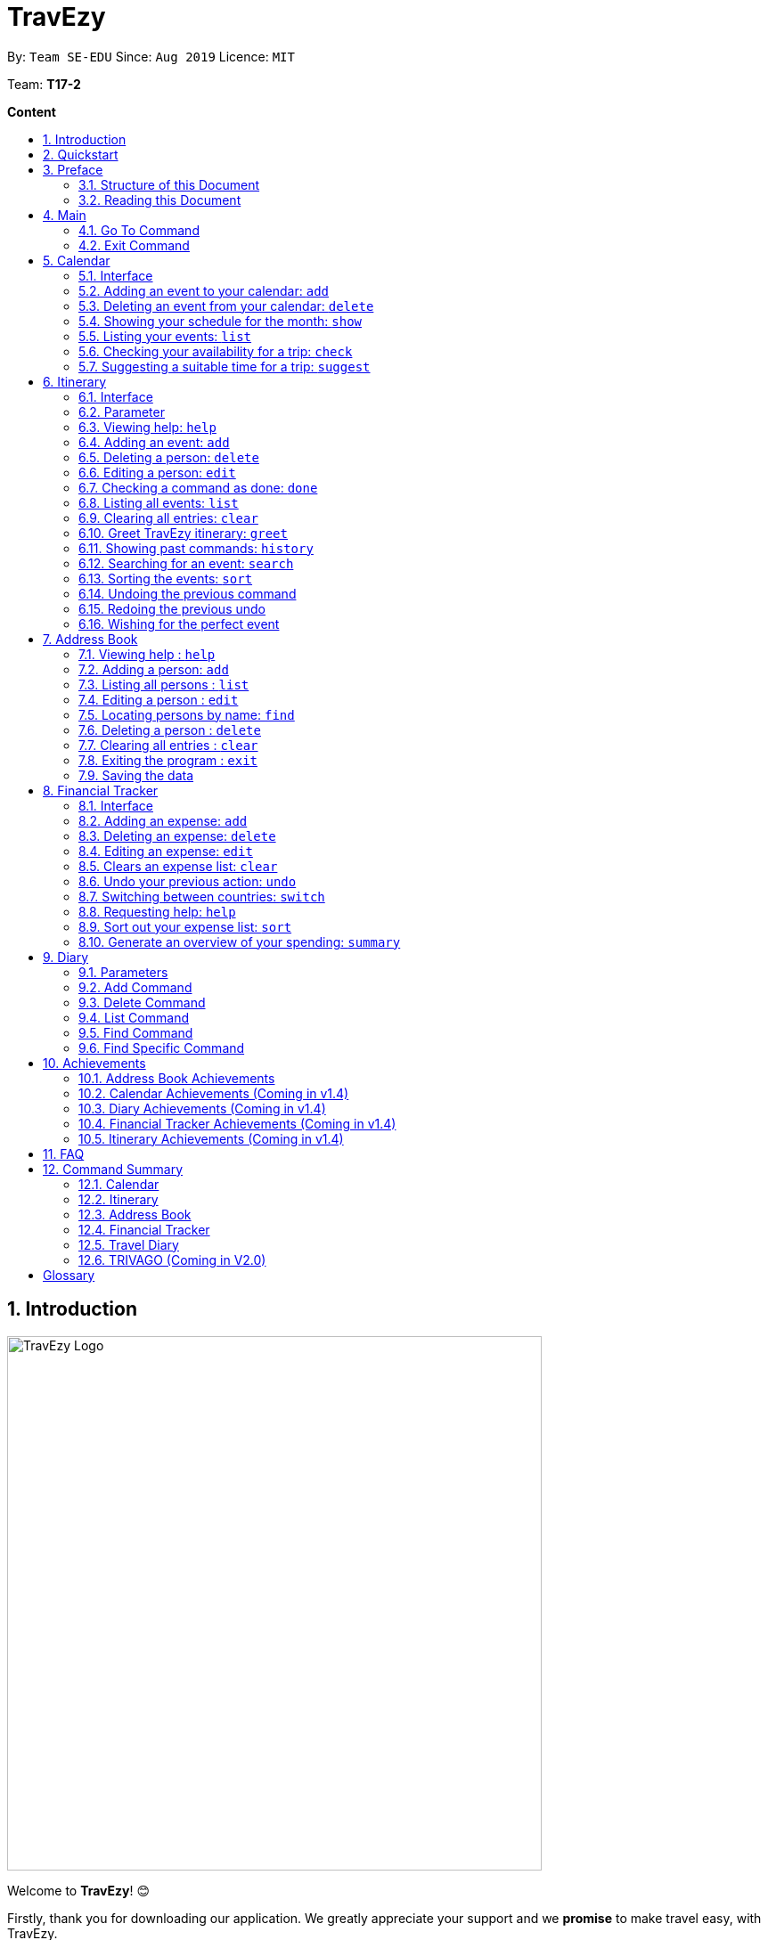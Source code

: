 = TravEzy
:site-section: UserGuide
:toc:
:toc-title:
:toc-placement: preamble
:sectnums:
:imagesDir: images
:stylesDir: stylesheets
:xrefstyle: full
:experimental:
ifdef::env-github[]
:tip-caption: :bulb:
:warning-caption: ⚠️ 
:note-caption: :information_source:
endif::[]
:repoURL: https://ay1920s1-cs2103t-t17-2.github.io/main/

By: `Team SE-EDU`      Since: `Aug 2019`      Licence: `MIT`

Team: *T17-2*

*Content*


== Introduction
//tag::intro
image::TraveEzyLogo.png[TravEzy Logo,width=600]


Welcome to *TravEzy*! 😊

Firstly, thank you for downloading our application. We greatly appreciate your support and
we *promise* to make travel easy, with TravEzy.

So, is TravEzy for you?

. Are you a busy university student with a passion for travelling?
. Are your summers and winters filled with internships, projects and CCA activities?
. Do your numerous commitments get in the way of your travel plans?

IF you answered yes to the questions above, then __yes__ it is. If not, it still is :)

What is TravEzy? TravEzy is a desktop application with a command line interface (CLI) and is *perfect* for NUS students who love travelling as much as we do. What's more, with a (CLI), you will be able to type in your commands much faster than similar applications which require you to keep using your mouse


TravEzy is perfect for:

. Managing your busy calendar and finding the optimal period (_after your finals_) to take that much needed holiday!

. Creating the ideal itinerary for your 3 day shopping trip to Bangkok :)

. Tracking your expenses during your trip, so that you have enough money left for the trip home

. Journaling in your travel diary and effortlessly looking at old entries to recall your exchange trip to Sweden.

. Calling old and new friends using the address book in TravEzy

What are you waiting for? Hop on to this user guide and we will
travel to +++<u>+++Section 2, “Quick Start”+++</u>+++ to start TravEzy 😊

== Quickstart

. Grab a cup of coffee

. Ensure that you have Java 11 or above installed in your Computer.

. Download the latest
https://github.com/AY1920S1-CS2103T-T17-2/main/releases[TravEzy.jar]

. Copy the file to the folder you want to use as the home folder for TravEzy.

. Double-click the file to start the app.
The GUI (Graphical User Interface) should appear in a few seconds.


. You are now in the Main Page of TravEzy.

. At the bottom of the screen, type the command in the command box and press *<Enter>* on your keyboard to execute it.
E.g. typing *help* and pressing *<Enter>* will open the help window.

. Examples commands you may try:
.. *goto diary* : Open up the diary portion of TravEzy
.. *list* : Shows all the entries in your diary
.. *delete 3* : deletes the 3rd entry in the diary book
.. *exit*: exits the app

Refer to Section 3, “Features” for details of each command.



== Preface

Excited to start using _TravEzy_? Read this section to find out how this document is structured, and what each symbol and special font style mean. We promise that this will help you to get started with using _TravEzy_ more quickly! 😊

=== Structure of this Document

Nobody likes to read long documents, especially when you have something as exciting as TravEzy to use. So, we have organised this document such that you can easily look for what *you* need. 

We've split up this guide into the different features of our application, namely:

. Main
. Calendar
. Itinerary
. Address Book
. Diary
. Achievements


In each of the above sections, you will be introduced to the *interface* of the feature, the *_parameters_* (which are just like those fields you fill up in a regular form📝) and the *commands* that will do the menial tasks for you.


=== Reading this Document

Symbols and fanciful (okay, different) fonts are exciting, aren't they? Let's find out more about what they mean in this document!

.Symbols and fonts (rows)
[grid="rows", frame="none"]
|===
| Symbol/font | What does it mean?

| _italics_
| An italicised text indicates that the text has a definition that is (rather) specific to the application. Do look out for the definitions of these words along the way. If not, please look at the glossary in section 13).
 
| ``command``
| A grey highlight means that you can type the words into _TravEzy_ and it will start performing tasks for you

| ``MONTH``
| Uppercase letters that are highlighted in grey indicate that the word is a _parameter_.footnote:[Remember what this means? A parameter is merely like a field in your regular form. Just replace it and fill it up with anything appropriate. 😊]

| ``m/MONTH``
| The slash and letter (or word) before the _parameter_ is a _prefix_. It is used to separate the current _parameter_ from other _parameters_.

| ``[m/MONTH]``
| Square brackets imply that the the stated _prefix_ and _parameter_ are optional. (This means less typing! 😆)

| 💡  
| A light bulb indicates that what is to follow is a tip. 

| ⚠️  
| A warning sign indicates that what is to follow is important.
 
|===



== Main
Hi!

Main is the welcome screen for TravEzy. From here, you can navigate to the other pages, such as calendar,
financial tracker, achievements etc. You can also the exit the application from here.

Don't worry! You can also navigate to other pages
and exit when you are already inside in a page such as itinerary.

=== Go To Command

Trying to open up the achievements page? Use the *Go To Command*:

*Go To another page: ``goto``*

Allows you to navigate to different pages (from any page), with the possible pages being:

. main
. calendar
. itinerary
. address_book
. financial_tracker
. diary
. achievements

The _Command Word_ is `goto` and the parameter can be any of the pages listed above. There is no
need for a _Prefix_.

Format: ``goto page``

Example: Let's say I want to go back to the main page to see the beautiful TravEzy logo -

``goto main``


=== Exit Command

It's time to catch your flight! Better exit TravEzy using the *Exit Command* and
start your trip!

*Exit TravEzy: ``exit``*

Allows you to exit from TravEzy

The _Command Word_ is `exit` and there are no additonal parameters.

Format: ``exit``

Example: Let's say I have to exit the calendar page -

``exit``

== Calendar

It's the end of the semester but there are still orientation camps, internships, and family commitments to attend to. However, after a long and tiring semester, the desire to unwind by travelling is just *too strong*. Sounds like you?

Well, _TravEzy_ has got you covered. Simply inform _TravEzy_ of your schedule (your _commitments_, _school breaks_, public _holidays_ and _trips_) and _TravEzy_ will suggest periods of time when you can travel! Excited to find out more? Well... Read on!

=== Interface

This is how _TravEzy's calendar_ looks like:

image::calendarScreenshots/calendarInterfaceUG.png[Calendar interface,width=800]

{nbsp}

To help you easily differentiate between various types of _events_, _TravEzy_ has categorised the _events_ into four types: _commitment_, _holiday_, _school break_ and _trip_. Visually, _TravEzy_ also uses different _labels_ for the different types of _events_, as shown in the image above.

WARNING: The _labels_ indicate the *type* of _event_ you have for that particular day. It does not indicate the number of _events_.

=== Adding an event to your calendar: ``add``

Whew! After reading so much, it is time to find out how you can add your _event_ so that _TravEzy_ can start suggesting when you can travel! 😊

*Format:* +
``add EVENT TYPE n/NAME d/START DAY [m/START MONTH] [y/START YEAR] [D/END DAY] [M/END MONTH] [Y/END YEAR]``

*Examples:*
****
* To add a _commitment_,

    add commitment n/volunteer to tutor children d/2 m/Dec y/2019 D/5 M/Dec Y/2019

* To add a _holiday_,

    add holiday n/labour day d/1 m/May y/2020

* To add a _school break_,

    add school_break n/winter vacation d/8 m/Dec y/2019 D/12 M/Jan Y/2020

* To add a _trip_,

    add trip n/Bali 3D2N d/10 m/Dec y/2019 D/13 M/Dec Y/2019

****

*Step by step:*

Step 1. Type ``add commitment n/volunteer to tutor children d/2 m/Dec y/2019 D/5 M/Dec Y/2019`` in the _command box_ and click _Enter_. +

image::calendarScreenshots/add1.png[Add command,width=600]

Step 2. The _month and year panel_ will change to "December" and the relevant view will be shown.

Step 3. In the _month view panel_, you will be able to see the newly added _commitment labels_.

Step 4. The _result box_ will also display a message to indicate that your _commitment_ has been successfully added. +

image::calendarScreenshots/add2.png[Add result,width=600]

TIP: You do not have to specify the ``END YEAR``, ``END MONTH`` and/or ``END DAY`` if they are the same as ``START YEAR``, ``START MONTH`` and/or ``START DAY``, respectively. This applies to the following commands as well.

WARNING: If you leave out the month and/or year, the current month and/or year will be used. This applies to the following commands as well.

=== Deleting an event from your calendar: ``delete``

Yes, we have all had that experience. We thought that next Friday is a public _holiday_ even though it isn't. However, you have added this _holiday_ to _TravEzy_! 😧 What should you do now? Delete it!

But how? Well, this is the section for you. 😀

*Format:* +
``delete EVENT TYPE n/NAME d/START DAY [m/START MONTH] [y/START YEAR] [D/END DAY] [M/END MONTH] [Y/END YEAR]``

*Examples:*
****
* To delete a _commitment_,

    delete commitment n/volunteer to tutor children d/2 m/Dec y/2019 D/5 M/Dec Y/2019

* To delete a _holiday_,

    delete holiday n/labour day d/1 m/May y/2020

* To delete a _school break_,

    delete school_break n/winter vacation d/8 m/Dec y/2019 D/12 M/Jan Y/2020

* To delete a _trip_,

    delete trip n/Bali 3D2N d/10 m/Dec y/2019 D/13 M/Dec Y/2019

****

*Step by step:*

Step 1. Type ``delete commitment n/volunteer to tutor children d/2 m/Dec y/2019 D/5 M/Dec Y/2019`` in the _command box_ and click _Enter_. +

image::calendarScreenshots/delete1.png[Delete command,width=600]

Step 2. The _month and year panel_ will change to "December" and the relevant view will be shown.

Step 3. In the _month view panel_, you will be able to see that the _commitment labels_ have been removed.

Step 4. The _result box_ will also display a message to indicate that your _commitment_ has been successfully deleted. + 

image::calendarScreenshots/delete2.png[Delete result,width=600]

=== Showing your schedule for the month: ``show``

After adding and deleting your events, you can have an overview of them!

How easy is it?

*Format:* +
``show m/MONTH [y/YEAR]``

*Example:* +

    show m/Dec
    
*Step by step:*

Step 1. Type ``show m/Dec`` in the _command box_ and click _Enter_. +

image::calendarScreenshots/show1.png[Show command,width=600]

Step 2. The _month and year panel_ and _month view panel_ will change to show you your schedule for this December.

Step 3. The _result box_ will also display a message to indicate that _TravEzy_ is currently showing you your schedule for December. + 

image::calendarScreenshots/show2.png[Show result,width=600]

WARNING: Do remember that if you leave out the year (as we have done in this example), the current year will be used. This applies to the following commands as well.

=== Listing your events: ``list``

If you would like to view your events as a list instead, this command would be helpful!

*Format:* +
``list [d/START DAY] [m/START MONTH] [y/START YEAR] [D/END DAY] [M/END MONTH] [Y/END YEAR]``

*Examples:*
****
* To list all _events_,

    list

* To list all _events_ that happen between 2 December 2019 to 10 December 2019,

    list d/2 m/Dec y/2019 D/10 M/Dec Y/2019

****

*Step by step:*

Step 1. Type ``list`` in the _command box_ and click _Enter_. + 

image::calendarScreenshots/list1.png[List command,width=600]

Step 2. A pop-up will appear to show you all your _events_. 

image::calendarScreenshots/list2.png[List result,width=600]

Step 3. When you click at a region outside of the pop-up, the pop-up will disappear. How neat is that? 

=== Checking your availability for a trip: ``check``

Do you need to find out whether you are available to go for a trip? You can get _TravEzy_ to find that out for you (i.e. when you happen to have a _school break_/_holiday_ *and* do not have any _commitment_/_trip_).

Let's find out how!

*Format:* +
``check d/START DAY [m/START MONTH] [y/START YEAR] [D/END DAY] [M/END MONTH] [Y/END YEAR]``

*Examples:*
****
* To check whether you are available on 9 December 2019,

    check d/9 m/Dec y/2019

* To check whether you are available from 9 to 20 December 2019,

    check d/9 m/Dec y/2019 D/20 M/Dec Y/2019

****

*Step by step:*

Step 1. Type ``check d/9 m/Dec y/2019`` in the _command box_ and click _Enter_. + 

image::calendarScreenshots/check1.png[Check command,width=600]

Step 2. The _month and year panel_ and _month view panel_ will change to show you your schedule for this December.

Step 3. The _result box_ will display a message to indicate whether you are available to travel during the specified time. If you happen to be free (like in this case), you may start booking your trip! 😀 +

image::calendarScreenshots/check2.png[Check result,width=600]


=== Suggesting a suitable time for a trip: ``suggest``

The end of the semester is near. It is time to look for some cheap flights🛫! However, before deciding which flight to book, you need to find out when you can travel. Need some help with that? No worries! _TravEzy_ has got you covered. 😊

How so? Just ask _TravEzy_ to suggest a suitable time!

*Format:* +
``suggest d/START DAY [m/START MONTH] [y/START YEAR] [D/END DAY] [M/END MONTH] [Y/END YEAR] [p/PERIOD]``

*Examples:*
****
* To find out when you can travel between 9 and 20 December 2019,

    suggest d/9 m/Dec y/2019 D/20 M/Dec Y/2019

* To find out when you can travel for at least 5 days between 9 and 20 December 2019,

    suggest d/9 m/Dec y/2019 D/20 M/Dec Y/2019 p/5

****

*Step by step:*

Step 1. Type ``suggest d/9 m/Dec y/2019 D/20 M/Dec Y/2019`` in the _command box_ and click _Enter_. + 

image::calendarScreenshots/suggest1.png[Suggest command,width=600]

Step 2. The _month and year panel_ and _month view panel_ will change to show you your schedule for this December.

Step 3. The _result box_ will display a message to indicate when you are able to travel during the specified time. +

image::calendarScreenshots/suggest2.png[Suggest result,width=600]

== Itinerary

It's always good to plan ahead for each day of your trip. Start planning your schedule with TravEzy Itinerary planner today and be amazed by
the increase in your day's productivity!

Each entry in your Itinerary has 6 key sections:

. Title
. Date
. Time
. Location
. Description
. Tag

The title is the name of the event. This is followed by the date and time for the execution of that event.
Lastly, the location and description are additional details of the event. Example of your events could include
hiking Mt. Everest, visiting Tokyo Disneyland, or even doing CS2103T user guide! Be amazed with how much you can actually
do within the 24 hours you are given everyday. Let's stop skiving and dive right into productivity.

=== Interface

Upon navigating to the itinerary page, this is how the itinerary page looks like:

.Itinerary Interface
image::/images/ItineraryInterface.png[]

=== Parameter

Let's start off with understanding how each parameter work first!

When inputting an event into the Itinerary, every fields are *compulsory*. However, the *location* and
*description* fields need not be specified. If you did not indicate the *location* and *description* field, the default
value "-" will be used instead.

Below are the _PREFIX_ convention that TravEzy's Itinerary will be using.

. Title: The _PREFIX_ is ``title/``. This is the crux of every event as it provides a name to the event that you
intend to do. For example:

    title/Do CS2103T developer guide

. Date: The _PREFIX_ is ``date/``. TravEzy itinerary allows dates that starts from the year 1000 up till the year 3999.

Note that the format TravEzy's Itinerary using is "ddMMyyyy". For example:


    date/30102019

. Time: The _PREFIX_ is ``time/``. Note that the format TravEzy's Itinerary is using is 24-Hour format. However,
TravEzy Itinerary will reformat the time into 12 hour format when shown on the card. For example:

    time/0000

. Location: The _PREFIX_ is ``l/``. This is the place where your event is happening at it could be a country or just
a venue. For example:

    location/Singapore      or      location/Outer Space

. Description: The _PREFIX_ is ``d/``. You can type in just a word, phrase or sentence.

    d/pen       or      d/pen pineapple apple pen

. Tag: You can select from the dropdown menu to select the importance of each event is through the various priority tagging
available. The default priority tagging is set to *Priority: None*. There is no prefix for the tagging field and you're
not allowed to edit it :(

=== Viewing help: ``help``

Unsure on how to navigate your way through the TravEzy Itinerary feature? Don't worry we got your back!

Just call for ``help`` and the help window will come to the rescue!

The _Command Word_ is help without further parameters.

[TIP]
You can click on the *copy* button beside each feature to copy onto your own clipboard the syntax for calling each feature
in the TravEzy Itinerary page.

Example:

``help``

=== Adding an event: ``add``

Plan to go Disneyland tomorrow? Add some rides that you plan to take then!

*Add an entry to your Itinerary:* ``add``

Adds an event to your itinerary, with the parameters: title, date, time, location, description.

The _Command Word_ is ``add`` and the prefixes are ``title/`` for title, ``date/`` for date, ``time/`` for time,
``l/`` for location and ``d/`` for description. Location ``l/`` and Description ``d/`` are optional.

Format: ``add title/TITLE date/DATE time/TIME [l/LOCATION] [d/DESCRIPTION]``

Example:

``add title/awesome title date/30102019 time/2359 l/Singapore d/I love TravEzy!``

=== Deleting a person: ``delete``

Added a wrong event? Don't worry you can always remove it from the list. Awesome Possum!

*Delete an event*: ``delete``

Deletes an event from your Itinerary with the only parameter being the index of the event you want to delete.
The index must be an integer which is greater than 1 and corresponds to ID of the event you want to delete.

The _Command Word_ is ``delete`` with an parameter index.
Format: ``delete INDEX``

Example: Delete the first event you saw on your event list.


``delete 1``

=== Editing a person: ``edit``

Had a change in plans? Let's us edit our previous event then!

*Edit an event:* ``edit``

Edit an event in your Itinerary with the only parameter being the index of the event you want to edit.
The index must be an integer which is greater than 1 and corresponds to ID of the event you want to edit.

The _Command Word_ is ``edit`` with an parameter index.

Format: ``edit index``

Example: Edit the 3rd event you plan to do in your event list.

``edit 3``

=== Checking a command as done: ``done``

Impressive! You have completed the event you have planned for the day. Let us check it for you!

*Mark as done an event:* ``done``

Mark as done an event in your Itinerary with the only parameter being the index of the event you want to check.
The index must be an integer which is greater than 1 and corresponds to ID of the event you want to check.

The _Command Word_ is ``done`` with an parameter index.

Format: ``done index``

Example: Check the 100th event that you have accomplished today.

``done 100``

=== Listing all events: ``list``

Awesome! You have planned your schedule, now we give you a way to list out all your events that you have planned out
in a single list.

*List all events in the Itinerary:* ``list``

List out all the events that are currently in the event list. Good for organizing your schedule and have a broad overview
of all the events that you have planned for yourself. Congratulations, you are one step closer to having a more productive day.
Give yourself a pat on the back! :)

The _Command Word_ is ``list``.

Format: ``list``

Example: Listing all the events that you planned

``list``

=== Clearing all entries: ``clear``

Want a quick an easy way to wipe off all your events from the face of this Earth? Use the clear command to do so!

*Clear all events in the Itinerary:* ``clear``

Removes all the event in the list so as to reduce the hassle for users to continuously call the delete command multiple
times in order to remove all events in the list.

[WARNING]
The clear function removes *ALL* the events that you have planned in your event itinerary. This action *CANNOT* be
undone. Hence, only click on the *Proceed* button if you are sure that you want to clear the list.

The _Command Word_ is ``clear``.

Format: ``clear``

Example: Clear all the events that you have planned in the event list.

``clear``

===  Greet TravEzy itinerary: ``greet``

🌚🌚🌚 Greetings fellow traveller! 🌚🌚🌚

*Greet the user with the current time and show the events they have for that day:* ``greet``

TravEzy Itinerary will greet the user by providing them with the current time and the date today. We will also filter
your event list to show only the events that you have for thee day.

The _Command Word_ is ``greet``.

Format: ``greet``

Example: Greeting TravEzy for your daily event list

``greet``

=== Showing past commands: ``history``

Curious on what inputs you have entered to the Itinerary page? We also help you keep track of that too in the Itinerary
page!

*History of the previous command will be shown:* ``history``

TravEzy Itinerary will keep track of the previous inputs that you have called in the Itinerary page.

The _Command Word_ is ``history``

Format: ``history``

[TIP]
You can press the *↑* up and *↓* down arrow keys to toggle between the previous commands that you have called in the
Itinerary page during that session.

Example: Let's say you are curious on what are the previous commands that you have called.

``history``

=== Searching for an event: ``search``

Is your event list too cluttered up with events? Use the search command to zoom in to specific events that you are
looking for.

[TIP]
If your event list is too cluttered up, try using the ``clear`` command instead to reset the whole event list

*Search and filter out events that meets the search condition:* ``search``

The search feature is especially useful when you want to filter out and zoom into specific events that you have in mind
and want to check those out.

The _Command Word_ is ``search``

Format: ``search title/TITLE | date/DATE | time/TIME | l/LOCATION | tag/(Use the dropdown menu)``

Example: If you want to search for events that are dated 10/10/2010 (Wedding theme song :D)

``search date/10102010``



=== Sorting the events: ``sort``

TravEzy Itinerary will help you sort out your life!

*Sorts all the event in the event list based on the condition given:* ``sort``

The sort feature is useful when you want to sort all your events out to a particular condition such as in chronological
order or in order of importance of the event.

The _Command Word_ is ``sort``

Format: ``sort by/TITLE | LOCATION | CHRONOLOGICAL | COMPLETION | PRIORITY``

Example: After a hard day's work, you wish to view all your completed tasks grouped together and admire your fruits
of labour.

``sort by/completion``

=== Undoing the previous command
*-> Coming up in v2.0*

=== Redoing the previous undo
*-> Coming up in v2.0*

=== Wishing for the perfect event
*-> Coming up in v2.0*


== Address Book

Helps you to keep track of your friends’ contact information from different countries.

=== Viewing help : `help`

Format: `help`

=== Adding a person: `add`

Adds a person to the address book +
Format: `add n/NAME p/PHONE_NUMBER e/EMAIL a/ADDRESS [t/TAG] [r/REMARK][c/COUNTRY]`

[TIP]
A person can have any number of tags (including 0)

Examples:

* `add n/John Doe p/98765432 e/johnd@example.com a/John street, block 123, #01-01`
* `add n/Betsy Crowe t/friend e/betsycrowe@example.com a/Newgate Prison p/1234567 t/criminal r/Best friend c/Singapore`

=== Listing all persons : `list`

Shows a list of all persons in the address book. +
Format: `list`

=== Editing a person : `edit`

Edits an existing person in the address book. +
Format: `edit INDEX [n/NAME] [p/PHONE] [e/EMAIL] [a/ADDRESS] [t/TAG] [r/REMARK] [c/COUNTRY]`

****
* Edits the person at the specified `INDEX`. The index refers to the index number shown in the displayed person list. The index *must be a positive integer* 1, 2, 3, ...
* At least one of the optional fields must be provided.
* Existing values will be updated to the input values.
* When editing tags, the existing tags of the person will be removed i.e adding of tags is not cumulative.
* You can remove all the person's tags by typing `t/` without specifying any tags after it.
* You can remove the person's remark by typing `r/` without specifying any remark after it.
* You can remove the person's country by typing `c/` without specifying any country after it.

****

Examples:

* `edit 1 p/91234567 e/johndoe@example.com` +
Edits the phone number and email address of the 1st person to be `91234567` and `johndoe@example.com` respectively.
* `edit 2 n/Betsy Crower t/` +
Edits the name of the 2nd person to be `Betsy Crower` and clears all existing tags.
* `edit 3 n/Alexander Bell c/` +
Clear the country of the 3rd person to be `Alexander Bell`.

=== Locating persons by name: `find`

Finds persons whose names contain any of the given keywords. +
Format: `find KEYWORD [MORE_KEYWORDS]`

****
* The search is case insensitive. e.g `hans` will match `Hans`
* The order of the keywords does not matter. e.g. `Hans Bo` will match `Bo Hans`
* Only the name is searched.
* Only full words will be matched e.g. `Han` will not match `Hans`
* Persons matching at least one keyword will be returned (i.e. `OR` search). e.g. `Hans Bo` will return `Hans Gruber`, `Bo Yang`
****

Examples:

* `find John` +
Returns `john` and `John Doe`
* `find Betsy Tim John` +
Returns any person having names `Betsy`, `Tim`, or `John`

// tag::delete[]
=== Deleting a person : `delete`

Deletes the specified person from the address book. +
Format: `delete INDEX`

****
* Deletes the person at the specified `INDEX`.
* The index refers to the index number shown in the displayed person list.
* The index *must be a positive integer* 1, 2, 3, ...
****

Examples:

* `list` +
`delete 2` +
Deletes the 2nd person in the address book.
* `find Betsy` +
`delete 1` +
Deletes the 1st person in the results of the `find` command.

// end::delete[]
=== Clearing all entries : `clear`

Clears all entries from the address book. +
Format: `clear`

=== Exiting the program : `exit`

Exits the program. +
Format: `exit`

=== Saving the data

Address book data are saved in the hard disk automatically after any command that changes the data. +
There is no need to save manually.

== Financial Tracker
Scare that you're gonna overspend whenever you're on a trip? Afraid no more! TravEzy's Financial Tracker allow you to track your expenses seamlessly!

Each of your expense has 6 key fields:

. Date
. Time
. Amount
. Description
. Type of expenditure
. Country

The Date and Time specify when you spend your expenses, followed by the amount, description, types of expenditure and country where you're current travelling at. Example of the types of expenditure are food, entertainment, health care, etc. You name it, TravEzy tracks it! In Financial Tracker, you will be able to manage your expenses easily.

=== Interface
This is what you will see when navigated to the financial tracker:

image::FinancialTrackerInterface.png[Financial Tracker interface,width=800]

=== Adding an expense: ``add``
Adding the expense of milk you've bought at the grocery shop you stopped by?

*Format:*

``add a/AMOUNT d/DESCRIPTION t/TYPE OF EXPENDITURE [date/DATE] [time/TIME]``

*Example:*

 add a/2.89 d/Meiji Milk t/grocery

*Step by step:*

Step 1.  Type ``add a/2.89 d/Meiji Milk t/grocery`` in the _Command box_ and press _Enter_.

image::FinancialTrackerAdd1.png[width=600]

Step 2. The _Result box_ will display the message "Expense added".

Step 3. Now you can find your added expense in the _Expense list panel_.

image::FinancialTrackerAdd2.png[width=600]

=== Deleting an expense: ``delete``
Added a wrong expense? Of course you can delete it if you want to :)

*Format:*

``delete INDEX``

*Example:* Delete the first expense you saw on your expense list.

 delete 1

*Step by step:*

Step 1. Type ``delete 1`` in the _Command box_ and press _Enter_.

image::FinancialTrackerDelete1.png[width=600]

Step 2. The _Result box_ will display the message "Your expense has been deleted".

image::FinancialTrackerDelete2.png[width=600]

=== Editing an expense: ``edit``
Add a wrong expense? Why not edit it instead!

*Format:*

``edit INDEX [a/AMOUNT] [d/DESCRIPTION] [t/TYPE OF EXPENDITURE] [date/DATE] [time/TIME]``

*Example:* Edit the 1st expense you saw on your expense list.

 edit 1 a/29.80 d/Nike bottle

*Step by step:*

Step 1. Notice the first expense's fields in the _Expense list panel_.

Step 2. Now, type ``edit 1 a/29.80 d/Nike bottle`` in the _Command box_ and press _Enter_.

image::FinancialTrackerEdit1.png[width=600]

Step 3. The _Result box_ will display the message "The expense updated successfully!".

Step 4. Now the first expense's amount and description fields have been changed to `29.80` and `Nike bottle` respectively.

image::FinancialTrackerEdit2.png[width=600]

=== Clears an expense list: ``clear``
Messed up your expense list? Don't worry, just clear it!

*Format:*

``clear``

*Example:* Clears your current country's expense list.

 clear

*Step by step:*

Step 1. Type ``clear`` in the _Command box_ and press _Enter_.

image::FinancialTrackerClear1.png[width=600]

Step 2. The _Result box_ will display the message "Expense list cleared!".

Step 3. Now in your _Expense list panel_, your expense list has been cleared!

image::FinancialTrackerClear2.png[width=600]

=== Undo your previous action: ``undo``
Did something wrong? We heard you! Simply undo your previous action :)

WARNING: You can only undo your previous `add`, `edit`, `delete` and `clear` command.

*Format:*

``undo``

*Example:* Undo your previous `clear` command.

 undo

*Step by step:* (A continue from above `clear` command)

Step 1. Type ``undo`` in the _Command box_ and press _Enter_.

image::FinancialTrackerUndo1.png[width=600]

Step 2. The _Result box_ will display the message "Done!".

Step 3. Notice that your expense list has been recovered. Nice save!

image::FinancialTrackerUndo2.png[width=600]

// tag::financialtracker[]
=== Switching between countries: ``switch``
Currently in somewhere else? Switch to that expense list instead!

*Format:*

`switch COUNTRY`

TIP: Do realise that you can always use the drop down menu instead!

WARNING: You can only type in countries which are only listed from the _Countries dropdown box_

*Example:*

 switch Japan

*Step by step:*

Step 1. Type ``switch Japan`` in the _Command box_ and press _Enter_.

image::FinancialTrackerSwitch1.png[width=600]

Step 2. The _Result box_ will display the message "Expense list switched".

Step 3. Now your expense list inside the _Expense list panel_ has been switched to that which is in Japan!

image::FinancialTrackerSwitch2.png[width=600]

=== Requesting help: ``help``
At anytime, not sure what to do? Simply ask for help!

*Format:*

``help``

*Example:*

 help

*Step by step:*

Step 1. Type ``help`` in the _Command box_ and press _Enter_.

image::FinancialTrackerHelp1.png[width=600]

Step 2. The _Result box_ will display the message "Currently viewing the financial tracker help window".

Step 3. As you should have noticed, the help window has been popped out for your reference!

image::FinancialTrackerHelp2.png[width=600]

=== Sort out your expense list: ``sort``
The default sorting way of the expense list is not your thing? Just sort your expense list according your needs!

TIP: All of the sorting is done in reversed order :)

*Format:*

``sort date`` | ``sort time`` | ``sort amount`` | ``sort type`` | ``sort default``

*Example:* to sort by amount

 sort amount

*Step by step:*

Step 1. Notice the amount field in each expenses are currently not in order.

Step 2. Now, type ``sort amount`` in the _Command box_ and press _Enter_.

image::FinancialTrackerSort1.png[width=600]

Step 3. The _Result box_ will display the message "Expense List sorted!".

Step 4. Now all your expenses are sorted in descending order of your amount!

image::FinancialTrackerSort2.png[width=600]

=== Generate an overview of your spending: ``summary``
Do you ever have difficulty summarising your spending? Afraid not! You can view you expenses statistics easily!

*Format:*

`summary`

*Example:*

 summary

*Step by step:*

Step 1. Type `summary` in the _Command box_ and press _Enter_.

image::FinancialTrackerSummary1.png[width=600]

Step 2. The result box will display the message "Currently viewing the Summary Window".

Step 3. As you should have noticed, the Summary Window has been popped out showing you statistics of your expenses in a nice-looking pie chart and bar chart form!

image::FinancialTrackerSummary2.png[width=600]
// end::financialtracker[]

== Diary

The sweetest part of any holiday is looking back at your fond memories. TravEzy's
Diary allows you to do just that!

Each entry in your diary has 4 key sections:

. Title
. Date
. Place
. Memory

The title is the name of your entry, followed by the date of your memory, the place and finally
a short description of the memory you want to keep. In the Diary, you will be able to add, delete,
list and show your entries. There are also a few more special tasks that you can do with your diary.
Enjoy!


=== Parameters

Let's shed some light on the parameters and how exactly you can type them in to begin creating
your diary entries:

. *Title* -> *COMPULSORY* Each diary entry must have a title. This title can be anything! The corresponding _PREFIX_ is ``t/``. For example:

    t/My Birthday

. *Date* -> *COMPULSORY* Each diary entry must have a date and time. The _PREFIX_ is `d/`. There is one way to input your date and time, but don't worry! It's really simple. You will have to enter it in this format:   `dd/MM/yyyy HHmm`. Let's say your birthday was celebrated on 27th January, 1997 at 11.59PM. Then, you would input:

            d/ 27/01/1997 2359



. *Place*  -> *OPTIONAL*. Now, you may not remember each and every place that you did
something memorable, but if you do, you can add it into your entry with the _PREFIX_ ``p/``:

    p/Sweet Home Alabama

. *Memory*  -> *OPTIONAL*. Not all memories can be expressed in words. If you can, just add a short note of your memory using the _PREFIX_ ``m/``:

    m/Rode a bike for the first time





=== Add Command

Trying to journal your trip to DisneyLand?
*Add an entry to your diary: ``add``*

Adds an entry to your diary, with the parameters: title (of the diary entry), date
(of the event you are trying to journal) , place (of the event) and memory (more info
about the event).

The _Command Word_ is ``add`` and the prefixes are ``t/`` for title, ``d/``
for date, ``p/`` for place and ``m/`` for memory.
Only title and date are compulsory.

Format: ``add t/title d/date [p/place] [m/memory]``

Example: Lets take the example of my fishing trip! I can't really remember where it was...

``add t/Fishing Trip d/12/12/2019 m/Caught the biggest fish ever!``



=== Delete Command

For some memories, it's best to forget them :(


*Delete an entry from your diary: ``delete``*

Deletes an entry from your diary with the only parameter being the index of the entry you want to
delete. The index must be an integer which is more than or equal to 1 and corresponds to ID of the
entry you want to delete

The _Command Word_ is ``delete`` and the only parameter is the index.

Format: ``delete index``

Example: I lost my wallet at the amusement park in Genting, I don't want to remember
that trip ever again :(

``delete 5``


=== List Command

What if you want to see all your memories in _ONE_, _CONTINUOUS_ list? Just type *List!*


*List all entries: ``list``*

Lists all entries in your diary. There are no parameters.

The _Command Word_ is ``list``.

Format: ``list``

Example: I want to relive *EVERYTHING*

``list``

=== Find Command

"Hey, when did I go to Spain?" It can be hard to remember
all the details of your trips. That's why, this Diary allows you to *Find*


*Find entries containing a certain text: ``find``*

Finds all entries which contain your input text. There is one parameter, which
is the text that you want to find.

The _Command Word_ is ``find``.

Format: ``list input``

Example: I want to find about my trip on 12/12/2019

``find 12/12/2019``


=== Find Specific Command

Let's narrow down your search!


*Find entries containing a certain text in a specific field : ``findSpecific``*

Finds all entries which contain your input text, in the highlighted field. There is one parameter, which
is the text that you want to find, with the relevant _PREFIX_.

The _Command Word_ is ``findSpecific``.

Format: ``list input``

Example: I want to find about my trip on 12/12/2019

``find 12/12/2019``


== Achievements

Travezy provides a way for you to look through your progress within the app itself. You will be able to see the overall
statistics of your current progress as you grow to become a top traveller!

=== Address Book Achievements

In the Address Book Achievements, you will be able to see:

. Total Contacts in your  Address Book out of 200
. Number of contacts from different country

=== Calendar Achievements (Coming in v1.4)

=== Diary Achievements (Coming in v1.4)

=== Financial Tracker Achievements (Coming in v1.4)

=== Itinerary Achievements (Coming in v1.4)

== FAQ

*Q:* How do I backup my data onto cloud storage? +
*A:* Locate The Traveller Diary folder in your local drive and compact it into a zip file before uploading it onto a cloud storage online.

*Q:* How do I transfer my data onto another computer? +
*A:* Install The Traveller Diary in the other computer and overwrite the empty data file it creates with during start up with the file that contains the data of your previous TTD. Alternatively, you can store it in a cloud storage it first before retrieving it and transferring it into your new computer.

*Q:* Can I change the theme of the application? I prefer to work with a night theme interface. +
*A:* Stay tuned for TravEzy v2.0 for this features! The TravEzy theme also aims to provide user with a UI that they are
comfortable with. Hence, we strongly believe giving users the option to personalize their theme is extremely useful
and would greatly consider adding it for the upcoming major update on TravEzy! Stay tuned for that!

*Q:* Who can view my travel posts in my TTD? +
*A:* As TTD is a single user application, it is not opened to the public, and unable to be viewed by others. Hence, it is called “diary” for a reason, which stores discrete entries reporting events that happened throughout the day. Users can however, showcase their application in front of their friends to show off their overseas trips. +

*Q:* Is it possible to connect to social media such as Facebook, Snapchat, Instagram? +
*A:* Currently, it is not possible to connect to social media using TTD. However, we will consider implementing this feature in the future! Stay tuned for that! 😉

*Q:* Is there any in-app purchase for this application? +
*A:* NO there isn’t. TTD is created from a non-profit organization and we are not here to milk any of your gold coins! It is absolutely free! It cost nothing, zilch, nada, 零, nil, kosong. So what are you waiting for get TTD today!

*Q:* I’m having difficulties uploading the pictures onto the travel diary. +
*A:* At the moment, TravEzy does not have any feature where it allows the user to store their travel photos. However,
this will definitely be implemented in v2.0. We intend for the pictures to be stored in the user's local drive and
subsequently in a cloud database which is stored online. The Traveller Diary initial uploads will only allow uploads
of pictures that are in jpg or png. Unfortunately, we do not support gif.
Do ensure that your pictures are below 25MB with the dimensions no bigger than 1920px x 1080px.

*Q:* Who can I contact should there be a bug or feedback that I would like to share? +
*A:* Feel free to send an email to the developer team: mailto:thetravellerdiary@gmail.com[thetravellerdiary@gmail.com] and we will access to your queries within three working days. We also value your feedback and will use it to improve TTD. Thank you and looking forward to serving you better!

*Q:* What are some of the cool features that are available in TravEzy currently? +
*A:* TravEzy currently boast a plethora of features such as calendar, itinerary, address book, travelling diary,
financial tracker and achievements page. All these features work in tandem with each other to give you the best and only
the best travelling experience. Not only that, the TravEzy team also decided to spice things up and included some easter eggs scattered throughout the
application for users to discuss and discover. Hope that you have fun finding these cool easter egg features! 🐰🐰🐰

== Command Summary

Here is a summary for the list of features available:

=== Calendar
``addCommitment``      : adds commitment to indicate that you won’t be able to travel on a day or over a duration of time due to commitments during the public holidays/school vacation +

``addCommitments``     : similar to the above, but we can add multiple commitments at once +

``addPublicHoliday``   : adds a public holiday from your calendar +

``addSchoolBreak``     : adds the start and end date of your school vacation +

``addTrip``             :  adds your trip to the calendar +

``checkAvailability``   :  checks whether you are available for the stated duration of time +

``clearCommitments``    :  clears all commitments for the stated duration of time +

``deleteCommitment``    :  deletes commitment from your calendar +

``deleteSchoolBreak``   :  deletes school break from your calendar +

``deletePublicHoliday`` :  deletes public holiday from your calendar +

``editBreak``           : edits the start and/or end date of your school vacation  +

``editCommitment``      : edits the duration of your commitment +

``showAvailability``    : shows you when you have 3 or more “free” days in the given duration of time which you have specified +

``suggestDate``         : suggests when you can travel for numDays


=== Itinerary

.Itinerary Commands Summary
|===
|Command |Function |Syntax

|``add``
|Add an event entry to the itinerary
|``add title/title date/date time/time [l/location] [d/description]``

|``delete``
|Delete a certain entry from the itinerary
|``delete index``

|``edit``
|Edit a certain entry from the itinerary
|``edit index title/title date/date time/time l/location d/description t/[tag]``

|``done``
|Mark an event as done from the itinerary
|``done index``

|``list``
|List all the events that are currently in the itinerary
|``list``

|``clear``
|Clears the whole event list in the itinerary
|``clear``

|``greet``
|Give user the current time and date. Also shows the events for today
|``greet``

|``help``
|Pops up the help window for the itinerary page
|``help``

|``history``
|Gives a list of the past user input to the itinerary page for that session
|``history``

|``search``
|Search the whole event list and filter out events which meets the search condition
|``search [title \| date \| time \| location]/[keyword]``

|``sort``
|Sort the event list based on the sorting condition
|``sort by/[title \| location \| chronological \| completion \| priority]``

|===

=== Address Book

.Address Book Commands Summary
|===
|Command |Function |Syntax

|``add``
|Adds a person to the address book
|``add n/NAME p/PHONE NUMBER e/EMAIL[t/TAG] [r/REMARK] [c/COUNTRY]``

|``clear``
|Clears all entries from the address book
|``clear``

|``edit``
| Edits an existing person in the address book
|``edit INDEX [n/NAME] [p/PHONE_NUMBER] [e/EMAIL] [a/ADDRESS] [t/TAG] [r/REMARK] [c/COUNTRY]``

|``delete``
|Deletes the specified person from the address book
|``delete INDEX``

|``find``
|Finds persons whose names contain any of the given keywords
|``find KEYWORD [MORE_KEYWORDS]``

|``list``
|Shows a list of all persons in the address book.
|``list``

|``help``
|View help
|``help``

|===

=== Financial Tracker

.Financial Tracker Commands Summary
|===
|Command |Function |Syntax

|``add``
|Adds an expense to the Financial Tracker
|``add a/AMOUNT d/DESCRIPTION t/TYPE OF EXPENDITURE [date/DATE] [time/TIME]``

|``edit``
| Edits an existing expense in the Financial Tracker
|``edit INDEX [a/AMOUNT] [d/DESCRIPTION] [t/TYPE OF EXPENDITURE] [date/DATE] [time/TIME]``

|``delete``
|Deletes the specified expense from the Financial Tracker
|``delete INDEX``

|``clear``
|Clears all your expenses in your current country's expense list
|``clear``

|``undo``
|Undo your previous action
|``undo``

|``switch``
|Switch to another country's expense list
|``switch COUNTRY``

|``help``
|View Help
|``help``

|``summary``
|Generate an overview of your expenses statistics
|``summary``

|===

=== Travel Diary

.Diary Commands Summary
|===
|Command |Function |Syntax

|``add``
|Add a diary entry to the diary
|``add t/title d/date [p/place] [m/memory]``

|``delete``
|Delete a certain entry from the diary
|``delete index``

|===


=== TRIVAGO (Coming in V2.0)
``addData``     : add a new data to be used for price comparison +

``showData``    : show the prices for a selected data +

``deleteData``  : delete data used for price comparison +

``compareData`` : compare prices between two data +

``reviewData``  : review the previous few comparisons that user did +

``listData``    : list out all the data that user has inputted into TTD

Travel Recommendations: +
``setDates``    : set the dates for your proposed trip +

``setPrice``    : set your price range +

``setType``     : set the type of trip (Fun, educational etc) +

``generate``    : generate recommendations from stored diaries

NUS trips: +
``loadTrips``   : download trips from NUS societies +

``deleteTrips`` : delete certain NUS trips +

``showTrip``    : show your whole trip in a calendar view +

``getSoc``      : get societies from NUS which organise trips +

``deleteSoc``   : delete certain societies +

``selectSoc``   : select a certain society to load trips

= Glossary
